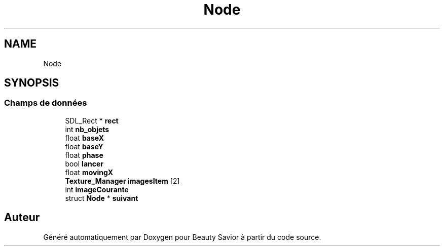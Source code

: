 .TH "Node" 3 "Vendredi 6 Mars 2020" "Version 0.1" "Beauty Savior" \" -*- nroff -*-
.ad l
.nh
.SH NAME
Node
.SH SYNOPSIS
.br
.PP
.SS "Champs de données"

.in +1c
.ti -1c
.RI "SDL_Rect * \fBrect\fP"
.br
.ti -1c
.RI "int \fBnb_objets\fP"
.br
.ti -1c
.RI "float \fBbaseX\fP"
.br
.ti -1c
.RI "float \fBbaseY\fP"
.br
.ti -1c
.RI "float \fBphase\fP"
.br
.ti -1c
.RI "bool \fBlancer\fP"
.br
.ti -1c
.RI "float \fBmovingX\fP"
.br
.ti -1c
.RI "\fBTexture_Manager\fP \fBimagesItem\fP [2]"
.br
.ti -1c
.RI "int \fBimageCourante\fP"
.br
.ti -1c
.RI "struct \fBNode\fP * \fBsuivant\fP"
.br
.in -1c

.SH "Auteur"
.PP 
Généré automatiquement par Doxygen pour Beauty Savior à partir du code source\&.
